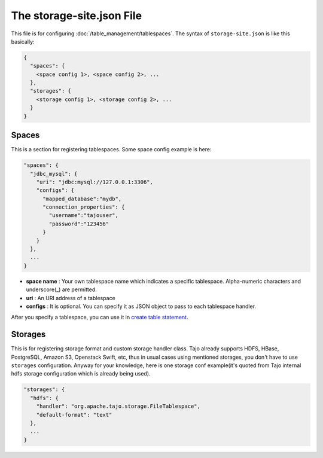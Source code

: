 **************************
The storage-site.json File
**************************

This file is for configuring :doc:`/table_management/tablespaces`.
The syntax of ``storage-site.json`` is like this basically:

.. code:: json

  {
    "spaces": {
      <space config 1>, <space config 2>, ...
    },
    "storages": {
      <storage config 1>, <storage config 2>, ...
    }
  }

------
Spaces
------

This is a section for registering tablespaces. Some space config example is here:

.. code:: json

  "spaces": {
    "jdbc_mysql": {
      "uri": "jdbc:mysql://127.0.0.1:3306",
      "configs": {
        "mapped_database":"mydb",
        "connection_properties": {
          "username":"tajouser",
          "password":"123456"
        }
      }
    },
    ...
  }

* **space name** : Your own tablespace name which indicates a specific tablespace. Alpha-numeric characters and underscore(_) are permitted.
* **uri** : An URI address of a tablespace
* **configs** : It is optional. You can specify it as JSON object to pass to each tablespace handler.

After you specify a tablespace, you can use it in `create table statement <../sql_language/ddl.html#create-table>`_.

--------
Storages
--------

This is for registering storage format and custom storage handler class.
Tajo already supports HDFS, HBase, PostgreSQL, Amazon S3, Openstack Swift, etc, thus in usual cases using mentioned storages, you don't have to use ``storages`` configuration.
Anyway for your knowledge, here is one storage conf example(it's quoted from Tajo internal hdfs storage configuration which is already being used).

.. code:: json

  "storages": {
    "hdfs": {
      "handler": "org.apache.tajo.storage.FileTablespace",
      "default-format": "text"
    },
    ...
  }
